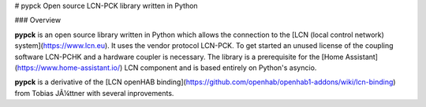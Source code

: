 # pypck
Open source LCN-PCK library written in Python

### Overview

**pypck** is an open source library written in Python which allows the connection to the [LCN (local control network) system](https://www.lcn.eu). It uses the vendor protocol LCN-PCK.
To get started an unused license of the coupling software LCN-PCHK and a hardware coupler is necessary.
The library is a prerequisite for the [Home Assistant](https://www.home-assistant.io/) LCN component and is based entirely on Python's asyncio.

**pypck** is a derivative of the [LCN openHAB binding](https://github.com/openhab/openhab1-addons/wiki/lcn-binding) from Tobias JÃ¼ttner with several inprovements.


